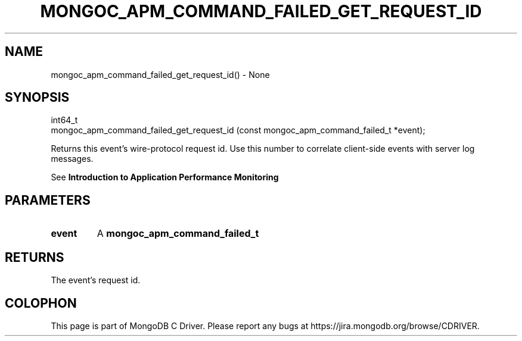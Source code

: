 .\" This manpage is Copyright (C) 2016 MongoDB, Inc.
.\" 
.\" Permission is granted to copy, distribute and/or modify this document
.\" under the terms of the GNU Free Documentation License, Version 1.3
.\" or any later version published by the Free Software Foundation;
.\" with no Invariant Sections, no Front-Cover Texts, and no Back-Cover Texts.
.\" A copy of the license is included in the section entitled "GNU
.\" Free Documentation License".
.\" 
.TH "MONGOC_APM_COMMAND_FAILED_GET_REQUEST_ID" "3" "2016\(hy09\(hy30" "MongoDB C Driver"
.SH NAME
mongoc_apm_command_failed_get_request_id() \- None
.SH "SYNOPSIS"

.nf
.nf
int64_t
mongoc_apm_command_failed_get_request_id (const mongoc_apm_command_failed_t *event);
.fi
.fi

Returns this event's wire\(hyprotocol request id. Use this number to correlate client\(hyside events with server log messages.

See
.B Introduction to Application Performance Monitoring
.

.SH "PARAMETERS"

.TP
.B
event
A
.B mongoc_apm_command_failed_t
.
.LP

.SH "RETURNS"

The event's request id.


.B
.SH COLOPHON
This page is part of MongoDB C Driver.
Please report any bugs at https://jira.mongodb.org/browse/CDRIVER.